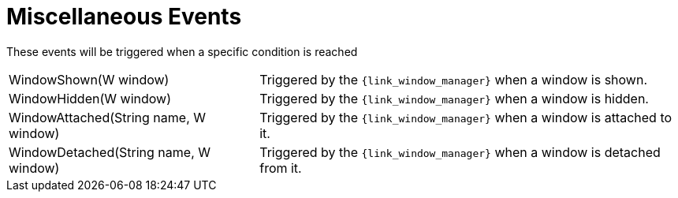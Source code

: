 
[[_events_miscellaneous_events]]
= Miscellaneous Events

These events will be triggered when a specific condition is reached

[horizontal]
WindowShown(W window):: Triggered by the `{link_window_manager}` when a window is shown.
WindowHidden(W window):: Triggered by the `{link_window_manager}` when a window is hidden.
WindowAttached(String name, W window):: Triggered by the `{link_window_manager}` when a window is attached to it.
WindowDetached(String name, W window):: Triggered by the `{link_window_manager}` when a window is detached from it.
